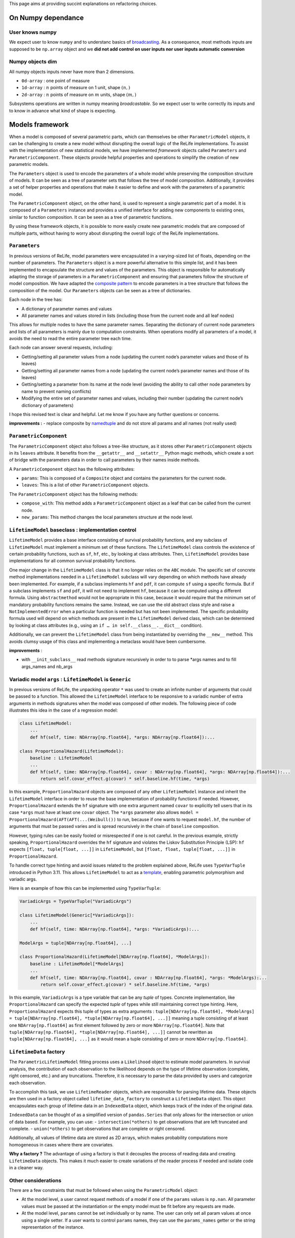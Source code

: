 This page aims at providing succint explanations on refactoring
choices.

On Numpy dependance
===================

User knows numpy
----------------

We expect user to know ``numpy`` and to understanc basics of
`broadcasting <https://numpy.org/doc/stable/user/basics.broadcasting.html>`__.
As a consequence, most methods inputs are supposed to be ``np.array``
object and we **did not add control on user inputs nor user inputs
automatic conversion**

Numpy objects dim
-----------------

All numpy objects inputs never have more than 2 dimensions.

-  ``0d-array`` : one point of measure
-  ``1d-array`` : :math:`n` points of measure on 1 unit, shape
   :math:`(n,)`
-  ``2d-array`` : :math:`n` points of measure on :math:`m` units, shape
   :math:`(m,)`

Subsystems operations are written in numpy meaning *broadcastable*. So
we expect user to write correctly its inputs and to know in advance what
kind of shape is expecting.

Models framework
================

When a model is composed of several parametric parts, which can
themselves be other ``ParametricModel`` objects, it can be challenging
to create a new model without disrupting the overall logic of the ReLife
implementations. To assist with the implementation of new statistical
models, we have implemented *framework* objects called ``Parameters``
and ``ParametricComponent``. These objects provide helpful properties
and operations to simplify the creation of new parametric models.

The ``Parameters`` object is used to encode the parameters of a whole
model while preserving the composition structure of models. It can be
seen as a tree of parameter sets that follows the tree of model
composition. Additionally, it provides a set of helper properties and
operations that make it easier to define and work with the parameters of
a parametric model.

The ``ParametricComponent`` object, on the other hand, is used to
represent a single parametric part of a model. It is composed of a
``Parameters`` instance and provides a unified interface for adding new
components to existing ones, similar to function composition. It can be
seen as a tree of parametric functions.

By using these framework objects, it is possible to more easily create
new parametric models that are composed of multiple parts, without
having to worry about disrupting the overall logic of the ReLife
implementations.

``Parameters``
--------------

In previous versions of ReLife, model parameters were encapsulated in a
varying-sized list of floats, depending on the number of parameters. The
``Parameters`` object is a more powerful alternative to this simple
list, and it has been implemented to encapsulate the structure and
values of the parameters. This object is responsible for automatically
adapting the storage of parameters in a ``ParametricComponent`` and
ensuring that parameters follow the structure of model composition. We
have adapted the `composite
pattern <https://en.wikipedia.org/wiki/Composite_pattern>`__ to encode
parameters in a tree structure that follows the composition of the
model. Our ``Parameters`` objects can be seen as a tree of dictionaries.

Each node in the tree has:

-  A dictionary of parameter names and values
-  All parameter names and values stored in lists (including those from
   the current node and all leaf nodes)

This allows for multiple nodes to have the same parameter names.
Separating the dictionary of current node parameters and lists of all
parameters is mainly due to computation constraints. When operations
modify all parameters of a model, it avoids the need to read the entire
parameter tree each time.

Each node can answer several requests, including:

-  Getting/setting all parameter values from a node (updating the
   current node’s parameter values and those of its leaves)
-  Getting/setting all parameter names from a node (updating the current
   node’s parameter names and those of its leaves)
-  Getting/setting a parameter from its name at the node level (avoiding
   the ability to call other node parameters by name to prevent naming
   conflicts)
-  Modifying the entire set of parameter names and values, including
   their number (updating the current node’s dictionary of parameters)

I hope this revised text is clear and helpful. Let me know if you have
any further questions or concerns.

**improvements :** - replace composite by
`namedtuple <https://docs.python.org/fr/3/library/collections.html#collections.namedtuple>`__
and do not store all params and all names (not really used)

``ParametricComponent``
-----------------------

The ``ParametricComponent`` object also follows a tree-like structure,
as it stores other ``ParametricComponent`` objects in its ``leaves``
attribute. It benefits from the ``__getattr__`` and ``__setattr__``
Python magic methods, which create a sort of bridge with the parameters
data in order to call parameters by their names inside methods.

A ``ParametricComponent`` object has the following attributes:

-  ``params``: This is composed of a ``Composite`` object and contains
   the parameters for the current node.
-  ``leaves``: This is a list of other ``ParametricComponent`` objects.

The ``ParametricComponent`` object has the following methods:

-  ``compose_with``: This method adds a ``ParametricComponent`` object
   as a leaf that can be called from the current node.
-  ``new_params``: This method changes the local parameters structure at
   the node level.

``LifetimeModel`` baseclass : implementation control
----------------------------------------------------

``LifetimeModel`` provides a base interface consisting of survival
probability functions, and any subclass of ``LifetimeModel`` must
implement a minimum set of these functions. The ``LifetimeModel`` class
controls the existence of certain probability functions, such as ``sf``,
``hf``, etc., by looking at class attributes. Then, ``LifetimeModel``
provides base implementations for all common survival probability
functions.

One major change in the ``LifetimeModel`` class is that it no longer
relies on the ``ABC`` module. The specific set of concrete method
implementations needed in a ``LifetimeModel`` subclass will vary
depending on which methods have already been implemented. For example,
if a subclass implements ``hf`` and ``pdf``, it can compute ``sf`` using
a specific formula. But if a subclass implements ``sf`` and ``pdf``, it
will not need to implement ``hf``, because it can be computed using a
different formula. Using ``abstractmethod`` would not be appropriate in
this case, because it would require that the minimum set of mandatory
probability functions remains the same. Instead, we can use the old
abstract class style and raise a ``NotImplementedError`` when a
particular function is needed but has not been implemented. The specific
probability formula used will depend on which methods are present in the
``LifetimeModel`` derived class, which can be determined by looking at
class attributes (e.g., using an ``if … in self.__class__.__dict__``
condition).

Additionally, we can prevent the ``LifetimeModel`` class from being
instantiated by overriding the ``__new__`` method. This avoids clumsy
usage of this class and implementing a metaclass would have been
cumbersome.

**improvements** :

-  with ``__init_subclass__`` read methods signature recursively in
   order to to parse \*args names and to fill args_names and nb_args

Variadic model ``args`` : ``LifetimeModel`` is ``Generic``
----------------------------------------------------------

In previous versions of ReLife, the unpacking operator ``*`` was used to
create an infinite number of arguments that could be passed to a
function. This allowed the ``LifetimeModel`` interface to be responsive
to a variadic number of extra arguments in methods signatures when the
model was composed of other models. The following piece of code
illustrates this idea in the case of a regression model:

.. code:: python

   class LifetimeModel:
       ...
       def hf(self, time: NDArray[np.float64], *args: NDArray[np.float64]):...

   class ProportionalHazard(LifetimeModel):
       baseline : LifetimeModel
       ...
       def hf(self, time: NDArray[np.float64], covar : NDArray[np.float64], *args: NDArray[np.float64]):...
           return self.covar_effect.g(covar) * self.baseline.hf(time, *args)

In this example, ``ProportionalHazard`` objects are composed of any
other ``LifetimeModel`` instance and inherit the ``LifetimeModel``
interface in order to reuse the base implementation of probability
functions if needed. However, ``ProportionalHazard`` extends the ``hf``
signature with one extra argument named ``covar`` to explicitly tell
users that in its case ``*args`` must have at least one ``covar``
object. The ``*args`` parameter also allows
``model = ProportionalHazard(AFT(AFT(...(Weibull())`` to run, because if
one wants to request ``model.hf``, the number of arguments that must be
passed varies and is spread recursively in the chain of ``baseline``
composition.

However, typing rules can be easily fooled or misrespected if one is not
careful. In the previous example, strictly speaking,
``ProportionalHazard`` overrides the ``hf`` signature and violates the
Liskov Substitution Principle (LSP): ``hf`` expects
``[float, tuple[float, ...]]`` in ``LifetimeModel``, but
``[float, float, tuple[float, ...]]`` in ``ProportionalHazard``.

To handle correct type hinting and avoid issues related to the problem
explained above, ReLife uses ``TypeVarTuple`` introduced in Python 3.11.
This allows ``LifetimeModel`` to act as a
`template <https://en.wikipedia.org/wiki/Template_(C%2B%2B)>`__,
enabling parametric polymorphism and variadic args.

Here is an example of how this can be implemented using
``TypeVarTuple``:

.. code:: python

   VariadicArgs = TypeVarTuple("VariadicArgs")

   class LifetimeModel(Generic[*VariadicArgs]):
       ...
       def hf(self, time: NDArray[np.float64], *args: *VariadicArgs):...

   ModelArgs = tuple[NDArray[np.float64], ...]

   class ProportionalHazard(LifetimeModel[NDArray[np.float64], *ModelArgs]):
       baseline : LifetimeModel[*ModelArgs]
       ...
       def hf(self, time: NDArray[np.float64], covar : NDArray[np.float64], *args: *ModelArgs):...
           return self.covar_effect.g(covar) * self.baseline.hf(time, *args)

In this example, ``VariadicArgs`` is a type variable that can be any
*tuple* of types. Concrete implementation, like ``ProportionalHazard``
can specify the expected *tuple* of types while still maintaining
correct type hinting. Here, ``ProportionalHazard`` expects this tuple of
types as extra arguments :
``tuple[NDArray[np.float64], *ModelArgs] = tuple[NDArray[np.float64], *tuple[NDArray[np.float64], ...]]``
meaning a tuple consisting of at least one ``NDArray[np.float64]`` as
first element followed by zero or more ``NDArray[np.float64]``. Note
that ``tuple[NDArray[np.float64], *tuple[NDArray[np.float64], ...]]``
cannot be rewritten as ``tuple[NDArray[np.float64], ...]`` as it would
mean a tuple consisting of zero or more ``NDArray[np.float64]``.

``LifetimeData`` factory
------------------------

The ``ParametricLifetimeModel`` fitting process uses a ``Likelihood``
object to estimate model parameters. In survival analysis, the
contribution of each observation to the likelihood depends on the type
of lifetime observation (complete, right censored, etc.) and any
truncations. Therefore, it is necessary to parse the data provided by
users and categorize each observation.

To accomplish this task, we use ``LifetimeReader`` objects, which are
responsible for parsing lifetime data. These objects are then used in a
factory object called ``lifetime_data_factory`` to construct a
``LifetimeData`` object. This object encapsulates each group of lifetime
data in an ``IndexedData`` object, which keeps track of the index of the
original data.

``IndexedData`` can be thought of as a simplified version of
``pandas.Series`` that only allows for the intersection or union of data
based. For example, you can use: - ``intersection(*others)`` to get
observations that are left truncated and complete. - ``union(*others)``
to get observations that are complete or right censored.

Additionally, all values of lifetime data are stored as 2D arrays, which
makes probability computations more homogeneous in cases where there are
covariates.

**Why a factory ?** The advantage of using a factory is that it
decouples the process of reading data and creating ``LifetimeData``
objects. This makes it much easier to create variations of the reader
process if needed and isolate code in a cleaner way.

Other considerations
--------------------

There are a few constraints that must be followed when using the
``ParametricModel`` object:

-  At the model level, a user cannot request methods of a model if one
   of the ``params`` values is ``np.nan``. All parameter values must be
   passed at the instantiation or the empty model must be fit before any
   requests are made.
-  At the model level, ``params`` cannot be set individually or by name.
   The user can only set all param values at once using a single setter.
   If a user wants to control ``params`` names, they can use the
   ``params_names`` getter or the string representation of the instance.

Stochastic process sampling
===========================

Suppose we want to sample lifetimes given an ``end_time`` and a sampling
``size``. The first and easiest way to visualize the sampling process is
to consider one asset :

::

   0 1 2 -> samples_index
   -----
   4 2 4 -> it.1
   1 5 2 -> it.2
   2 4 3 -> it.3
   2 . 2 -> it.4
   3 . . -> it.5
   . . . -> StopIteration

As you can see, the sampling generates a sequence of lifetime values per
sample index (here ``size`` = 3). The sequences generated vary in length
depending on whether the cumulative sum of the durations has reached the
time limit (here ``end_time``\ =10).

Sometimes, one wants to generate lifetimes for different assets. In that
case, the number of sequences equals the ``size * nb_assets``

::

   0 0 0 1 1 1 2 2 2 -> samples_index
   0 1 2 0 1 2 0 1 2 -> assets_index
   -----
   4 2 4 2 5 1 2 4 7 -> it.1
   1 5 2 3 6 1 1 4 5 -> it.2
   2 4 3 4 . 8 2 2 . -> it.3
   2 . 2 3 . 4 3 . . -> it.4
   3 . . . . . 1 . . -> it.5
   . . . . . . 5 . . -> it.6
   . . . . . . . . . -> StopIteration

A simple storage of the generated data would be to translate the array
structure shown above in 2d-array, where missing elements are encoded by
``np.nan`` or masked in ``MaskArray``-object. The disadvantage of this
approach is that it can severely overload memory if the number of masked
elements generated becomes very large, as in very large sampling. A
better approach is to store the elements in a compacted 1d-array like
this :

::

   0 0 0 0 0 1 1 1 2 2 2 2 -> samples_index
   -----------------------
   4 1 2 2 3 2 5 4 4 2 3 2

::

   0 0 0 0 0 0 0 0 0 0 0 0 1 1 1 1 1 1 1 1 1 1 ... -> samples_index
   0 0 0 0 0 1 1 1 2 2 2 2 0 0 0 0 1 1 2 2 2 2 ... -> assets_index
   -----------------------
   4 1 2 2 3 2 5 4 4 2 3 2 2 3 4 3 5 6 1 1 8 4 ...

This format is lighter, but requires some index manipulation to easily
slice on generated data.

Advantages of generator approach
--------------------------------

At a first glimps, used generator approach in ReLife2 only encapsulates
lifetime generation routine in one objet that keeps in memory previous
states without recomputing them many times. It is exactly what basic
while loop did. But, it offers to advantages in comparison to a while
loop :

-  It provides a convenient way to pass other generator routine without
   creating another RenewalProcess class
-  It avoids code duplication (see init_loop and main_loop) : same
   generation, only model changes. First generation has only to send its
   results to main generator

**Solutions**

Lifetime generators are first parametrized with : ``nb_assets``,
``nb_samples``, ``args``. It allows to keep in memory the expected
rvs_size depending on ``nb_assets``,\ ``nb_samples``, ``args``.
Generators also knows ``end_time`` in order to slice uppon valid
lifetime values.

Generators receive an 1d of times then : - it yields variable number of
computed data - update data in an object

one stacks results :

::

   def stacker(*args):
       init = list(args)
       while True:
           new = yield init
           for i, x in enumerate(new):
               init[i] = np.concatenate((init[i], x))


   def generator(..., stacker):
       while True:
           try :
               lifetime = rvs ...
               assets = ...
               stacker.send(lifetime, ...)
           except:
               yield stacker
               stacker.close()
               return
       

``events`` and ``a0``
---------------------

The current implementation has ``events`` and ``a0`` providing data for
``ReplacementPolicyData``, which are used to construct lifetime data in
``to_lifetime_data``. However, this introduces cumbersome code in the
``sample`` functionalities.

-  if model is ``LeftTruncated``, ``a0`` must be catch for
   ``delayed_model`` only and added to generated lifetimes as a
   rectification
-  if model is ``AgeReplacementModel``, ``events`` that represents right
   censoring indicators, is conditionned on ``ar`` values

So, type checking on ``model`` is made combined with ugly numpy slicing
to retrieve correct sampled elements. One can propose easier approach
with generators : why not just writting those data inside the generation
process and not after it was made ?

**Solution :**

Generation process relies on ``rvs`` functionnality of ``LifetimeModel``
objects and ``a0`` is an ``args`` of those model type. We can modify the
``rvs`` function to directly generate rectified lifetimes by
incorporating ``a0``: ``self.baseline(*args, size=size) + a0``. This
way, we no longer need to check for the ``LeftTruncated`` model in the
``sample`` function, as the lifetimes will be correctly generated with
their final values.

Next, we can handle ``events`` more straightforwardly. In the lifetime
generator routine, we can add a check for the model type and generate
``events`` alongside lifetimes, given the ``ar`` values. The
``CountData`` can be updated to include ``events`` data, which is
consistent with the ``ReplacementPolicyData`` interface.

With these modifications, the ``to_lifetime_data`` function no longer
needs to be specific for ``ReplacementPolicyData`` subtypes. Every
``RenewalData`` can have a ``to_lifetime_data`` method, enhancing
coherence and consistency. This approach ensures that every ``sample``
method of both ``RenewalProcess`` and ``Policy`` returns objects that
can be converted to lifetime data.

``sample`` signature and ``args``
---------------------------------

The ``sample`` methods in both ``RenewalProcess`` objects and
``Policy``-like objects (see next example) result in a varying interface
due to the inclusion of ``args``-like parameters. These parameters are
necessary to customize the associated model, reward, and/or discount. I
have identified two possible solutions to this problem:

1. Keep ``sample`` as part of the interface, but encapsulate ``args``
   values in a dictionary of type ``Dict[str, Any]`` during object
   instantiation. The downside of this approach is that users must
   provide each argument value during instantiation, along with
   ``model``, ``reward``, and/or ``discount`` instances.
2. Remove ``sample`` from the interface and make it a standalone
   function (``sample(obj, nb_sample=10, ...)``) or a method within
   another object, such as ``Simulator``.

The second solution, however, still requires varying ``sample``
parametrization depending on the type of object (``obj``) passed as the
first argument. If ``obj`` is a ``RenewalProcess``, ``args`` would
correspond to ``model_args`` and optionally ``delayed_model_args``. If
``obj`` is a ``RunToFailure``, ``args`` would include ``cp``, ``cf``,
``rate``, ``cp1``, and so on. Although this approach could be
implemented using single dispatch from ``functools``, it may not be
user-friendly, as understanding the various parametrization options
would require consulting the documentation.

The first approach could be implemented using a ``Protocol`` to define a
clear and concise ``Policy`` type.\`

.. code:: python

   class Policy(Protocol):
       model: LifetimeModel[*ModelArgs],
       model_args: tuple[*ModelArgs] | tuple[()] = (),
       reward_args : Dict[str, Any],
       nb_assets: int = 1,
       a0: Optional[NDArray[np.float64]] = None,
       delayed_model: LifetimeModel[*DelayedModelArgs],
       delayed_model_args: tuple[*DelayedModelArgs] | tuple[()] = (),

       def expected_total_cost(self, timeline : NDArray[np.float64]) -> NDArray[np.float64]: ...

       def asymptotic_expected_total_cost(self) -> NDArray[np.float64]: ...

       def expected_equivalent_annual_cost(self, timeline : NDArray[np.float64]) -> NDArray[np.float64]: ....

       def asymptotic_expected_equivalent_annual_cost(self) -> NDArray[np.float64]: ...

       def sample(self, nb_samples : int, : float, random_state = None)

       def fit(self): ...

The issue of ``args`` in ``sample`` has been addressed by storing them
as a dictionary of values. Every method will retrieve the required arg
values from this dictionary. From a user’s perspective, every concrete
``Policy`` will explicitly state the names of the ``args`` needed in
``reward_args``. Only the core of the constructor will fill the
dictionary. This attribute could even be a descriptor to automatically
control and convert filled ``args`` values with respect to
``nb_assets``.

One drawback of solution 2 is that it is more aligned with the
object-oriented paradigm and may be less appealing to users who prefer
functional programming. It is true that this approach requires users to
reinstantiate the ``Policy``-like object each time they want to change
``args``. However, this only adds one additional line of code compared
to calling ``sample`` with different arguments. Furthermore, the number
of given args is significant, and it is likely that users would have
already stored them in variables. It is merely a matter of copying and
pasting the relevant variables when reinstantiating the object.

NB : ``Policy`` objects do not need nor ``reward`` or ``discount``
attribute. Discount is always exponential and ``reward`` is implicit.

Lebesgue
========

Many code blocks depend upon ``ls_integrate``, especially in the renewal
package. This method relies on ``support_upper_bound`` and
``support_lower_bound`` properties of model. Because these properties
only exist for ``ls_instagrate`` operations, the ISP and SRP principles
tend to delete them from the ``Model`` interface and delegate their
usage in ``ls_integrate``. As a consequence, ``mrl`` must also be
overridden in derived class where ``support_upper_bound`` is not
``np.inf``.

``ls_integrate`` implementation might vary from one concrete ``Model``
to another. The obvious question is : should ``Model`` interfaces
contain ``ls_integrate`` method. One can say that this operation is only
used to make other operations (moment computation, etc.) and would not
be used by “normal” users. Then, it may be good thing to decouple
``Model`` from ``ls_integrate`` and make ``Model``-objects use
``ls_integrate``. One can also consider ``ls_integrate`` as an usefull
request for advanced mathematical users and no seperate it from
``Model`` interface.

For now, ``ls_integrate`` won’t be seperated from ``Model`` interface
and its base implementation might be overriden in concrete class.

**``func`` argument is a callable that only expects one ``np.ndarray``
as input and return ``np.ndarray`` as output. If one wants to add args,
he must use ``functools.partial``.**

Another problem is that ``ls_integrate`` relied on ``ndim`` argument
which was basically the maximum number of dimension of all array
variables used in the integrated function. It mainly looks at ``*args``
variables but sometimes ``time`` is also a variable in the integrand
(see ``mrl``). To avoid having to specify ndim depending on the variable
shapes at run time, now ``ls_integrate`` automatically convert all
variables in 2d and squeeze the result. This feature is permitted
because variables can’t have more than 2d. Concretely, it uses
``np.atleast_2d`` for both ``args`` and ``integrand`` result.

Lectures
========

-  `Python
   iterator/iterable <https://zestedesavoir.com/tutoriels/954/notions-de-python-avancees/1-starters/2-iterables/>`__
-  `Idem <https://python-patterns.guide/gang-of-four/iterator/>`__
-  Can we use descriptor like Validator attribute (limit validation code
   repeatitions) : read `validator class
   example <https://docs.python.org/3/howto/descriptor.html#validator-class>`__
-  Primer one python iterators : `python doc
   iterators <https://docs.python.org/3/tutorial/classes.html#iterators>`__
-  See functools.reduce to aggregate results of iterator : `python
   functional programming
   style <https://docs.python.org/dev/howto/functional.html#the-functools-module>`__
-  `On difference between iterator and
   iterable <https://stackoverflow.com/questions/9884132/what-are-iterator-iterable-and-iteration>`__
   and `iterable and data
   storage <https://stackoverflow.com/questions/36619152/do-pythons-iterables-really-store-all-values-in-memory>`__
-  Perfect answer on type hinting Iterator `How to write type hinting
   for iterable base
   class <https://stackoverflow.com/questions/73933419/how-to-write-type-hints-for-an-iterable-abstract-base-class>`__
-  On functional programming and partial function : `partial functions
   python <https://chriskiehl.com/article/Cleaner-coding-through-partially-applied-functions>`__
